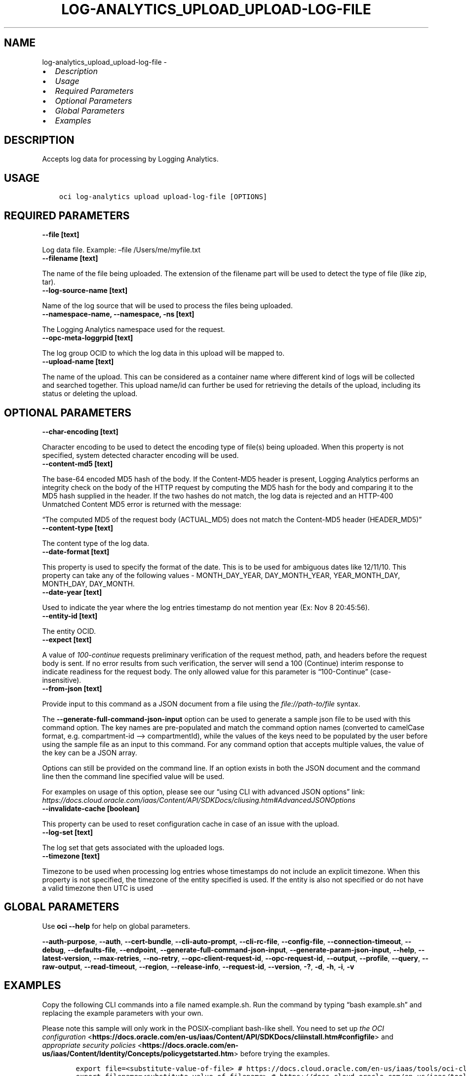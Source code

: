 .\" Man page generated from reStructuredText.
.
.TH "LOG-ANALYTICS_UPLOAD_UPLOAD-LOG-FILE" "1" "Dec 05, 2022" "3.21.0" "OCI CLI Command Reference"
.SH NAME
log-analytics_upload_upload-log-file \- 
.
.nr rst2man-indent-level 0
.
.de1 rstReportMargin
\\$1 \\n[an-margin]
level \\n[rst2man-indent-level]
level margin: \\n[rst2man-indent\\n[rst2man-indent-level]]
-
\\n[rst2man-indent0]
\\n[rst2man-indent1]
\\n[rst2man-indent2]
..
.de1 INDENT
.\" .rstReportMargin pre:
. RS \\$1
. nr rst2man-indent\\n[rst2man-indent-level] \\n[an-margin]
. nr rst2man-indent-level +1
.\" .rstReportMargin post:
..
.de UNINDENT
. RE
.\" indent \\n[an-margin]
.\" old: \\n[rst2man-indent\\n[rst2man-indent-level]]
.nr rst2man-indent-level -1
.\" new: \\n[rst2man-indent\\n[rst2man-indent-level]]
.in \\n[rst2man-indent\\n[rst2man-indent-level]]u
..
.INDENT 0.0
.IP \(bu 2
\fI\%Description\fP
.IP \(bu 2
\fI\%Usage\fP
.IP \(bu 2
\fI\%Required Parameters\fP
.IP \(bu 2
\fI\%Optional Parameters\fP
.IP \(bu 2
\fI\%Global Parameters\fP
.IP \(bu 2
\fI\%Examples\fP
.UNINDENT
.SH DESCRIPTION
.sp
Accepts log data for processing by Logging Analytics.
.SH USAGE
.INDENT 0.0
.INDENT 3.5
.sp
.nf
.ft C
oci log\-analytics upload upload\-log\-file [OPTIONS]
.ft P
.fi
.UNINDENT
.UNINDENT
.SH REQUIRED PARAMETERS
.INDENT 0.0
.TP
.B \-\-file [text]
.UNINDENT
.sp
Log data file. Example: –file /Users/me/myfile.txt
.INDENT 0.0
.TP
.B \-\-filename [text]
.UNINDENT
.sp
The name of the file being uploaded. The extension of the filename part will be used to detect the type of file (like zip, tar).
.INDENT 0.0
.TP
.B \-\-log\-source\-name [text]
.UNINDENT
.sp
Name of the log source that will be used to process the files being uploaded.
.INDENT 0.0
.TP
.B \-\-namespace\-name, \-\-namespace, \-ns [text]
.UNINDENT
.sp
The Logging Analytics namespace used for the request.
.INDENT 0.0
.TP
.B \-\-opc\-meta\-loggrpid [text]
.UNINDENT
.sp
The log group OCID to which the log data in this upload will be mapped to.
.INDENT 0.0
.TP
.B \-\-upload\-name [text]
.UNINDENT
.sp
The name of the upload. This can be considered as a container name where different kind of logs will be collected and searched together. This upload name/id can further be used for retrieving the details of the upload, including its status or deleting the upload.
.SH OPTIONAL PARAMETERS
.INDENT 0.0
.TP
.B \-\-char\-encoding [text]
.UNINDENT
.sp
Character encoding to be used to detect the encoding type of file(s) being uploaded. When this property is not specified, system detected character encoding will be used.
.INDENT 0.0
.TP
.B \-\-content\-md5 [text]
.UNINDENT
.sp
The base\-64 encoded MD5 hash of the body. If the Content\-MD5 header is present, Logging Analytics performs an integrity check on the body of the HTTP request by computing the MD5 hash for the body and comparing it to the MD5 hash supplied in the header. If the two hashes do not match, the log data is rejected and an HTTP\-400 Unmatched Content MD5 error is returned with the message:
.sp
“The computed MD5 of the request body (ACTUAL_MD5) does not match the Content\-MD5 header (HEADER_MD5)”
.INDENT 0.0
.TP
.B \-\-content\-type [text]
.UNINDENT
.sp
The content type of the log data.
.INDENT 0.0
.TP
.B \-\-date\-format [text]
.UNINDENT
.sp
This property is used to specify the format of the date. This is to be used for ambiguous dates like 12/11/10. This property can take any of the following values \-  MONTH_DAY_YEAR, DAY_MONTH_YEAR, YEAR_MONTH_DAY, MONTH_DAY, DAY_MONTH.
.INDENT 0.0
.TP
.B \-\-date\-year [text]
.UNINDENT
.sp
Used to indicate the year where the log entries timestamp do not mention year (Ex: Nov  8 20:45:56).
.INDENT 0.0
.TP
.B \-\-entity\-id [text]
.UNINDENT
.sp
The entity OCID.
.INDENT 0.0
.TP
.B \-\-expect [text]
.UNINDENT
.sp
A value of \fI100\-continue\fP requests preliminary verification of the request method, path, and headers before the request body is sent. If no error results from such verification, the server will send a 100 (Continue) interim response to indicate readiness for the request body. The only allowed value for this parameter is “100\-Continue” (case\-insensitive).
.INDENT 0.0
.TP
.B \-\-from\-json [text]
.UNINDENT
.sp
Provide input to this command as a JSON document from a file using the \fI\%file://path\-to/file\fP syntax.
.sp
The \fB\-\-generate\-full\-command\-json\-input\fP option can be used to generate a sample json file to be used with this command option. The key names are pre\-populated and match the command option names (converted to camelCase format, e.g. compartment\-id –> compartmentId), while the values of the keys need to be populated by the user before using the sample file as an input to this command. For any command option that accepts multiple values, the value of the key can be a JSON array.
.sp
Options can still be provided on the command line. If an option exists in both the JSON document and the command line then the command line specified value will be used.
.sp
For examples on usage of this option, please see our “using CLI with advanced JSON options” link: \fI\%https://docs.cloud.oracle.com/iaas/Content/API/SDKDocs/cliusing.htm#AdvancedJSONOptions\fP
.INDENT 0.0
.TP
.B \-\-invalidate\-cache [boolean]
.UNINDENT
.sp
This property can be used to reset configuration cache in case of an issue with the upload.
.INDENT 0.0
.TP
.B \-\-log\-set [text]
.UNINDENT
.sp
The log set that gets associated with the uploaded logs.
.INDENT 0.0
.TP
.B \-\-timezone [text]
.UNINDENT
.sp
Timezone to be used when processing log entries whose timestamps do not include an explicit timezone. When this property is not specified, the timezone of the entity specified is used. If the entity is also not specified or do not have a valid timezone then UTC is used
.SH GLOBAL PARAMETERS
.sp
Use \fBoci \-\-help\fP for help on global parameters.
.sp
\fB\-\-auth\-purpose\fP, \fB\-\-auth\fP, \fB\-\-cert\-bundle\fP, \fB\-\-cli\-auto\-prompt\fP, \fB\-\-cli\-rc\-file\fP, \fB\-\-config\-file\fP, \fB\-\-connection\-timeout\fP, \fB\-\-debug\fP, \fB\-\-defaults\-file\fP, \fB\-\-endpoint\fP, \fB\-\-generate\-full\-command\-json\-input\fP, \fB\-\-generate\-param\-json\-input\fP, \fB\-\-help\fP, \fB\-\-latest\-version\fP, \fB\-\-max\-retries\fP, \fB\-\-no\-retry\fP, \fB\-\-opc\-client\-request\-id\fP, \fB\-\-opc\-request\-id\fP, \fB\-\-output\fP, \fB\-\-profile\fP, \fB\-\-query\fP, \fB\-\-raw\-output\fP, \fB\-\-read\-timeout\fP, \fB\-\-region\fP, \fB\-\-release\-info\fP, \fB\-\-request\-id\fP, \fB\-\-version\fP, \fB\-?\fP, \fB\-d\fP, \fB\-h\fP, \fB\-i\fP, \fB\-v\fP
.SH EXAMPLES
.sp
Copy the following CLI commands into a file named example.sh. Run the command by typing “bash example.sh” and replacing the example parameters with your own.
.sp
Please note this sample will only work in the POSIX\-compliant bash\-like shell. You need to set up \fI\%the OCI configuration\fP <\fBhttps://docs.oracle.com/en-us/iaas/Content/API/SDKDocs/cliinstall.htm#configfile\fP> and \fI\%appropriate security policies\fP <\fBhttps://docs.oracle.com/en-us/iaas/Content/Identity/Concepts/policygetstarted.htm\fP> before trying the examples.
.INDENT 0.0
.INDENT 3.5
.sp
.nf
.ft C
    export file=<substitute\-value\-of\-file> # https://docs.cloud.oracle.com/en\-us/iaas/tools/oci\-cli/latest/oci_cli_docs/cmdref/log\-analytics/upload/upload\-log\-file.html#cmdoption\-file
    export filename=<substitute\-value\-of\-filename> # https://docs.cloud.oracle.com/en\-us/iaas/tools/oci\-cli/latest/oci_cli_docs/cmdref/log\-analytics/upload/upload\-log\-file.html#cmdoption\-filename
    export log_source_name=<substitute\-value\-of\-log_source_name> # https://docs.cloud.oracle.com/en\-us/iaas/tools/oci\-cli/latest/oci_cli_docs/cmdref/log\-analytics/upload/upload\-log\-file.html#cmdoption\-log\-source\-name
    export namespace_name=<substitute\-value\-of\-namespace_name> # https://docs.cloud.oracle.com/en\-us/iaas/tools/oci\-cli/latest/oci_cli_docs/cmdref/log\-analytics/upload/upload\-log\-file.html#cmdoption\-namespace\-name
    export opc_meta_loggrpid=<substitute\-value\-of\-opc_meta_loggrpid> # https://docs.cloud.oracle.com/en\-us/iaas/tools/oci\-cli/latest/oci_cli_docs/cmdref/log\-analytics/upload/upload\-log\-file.html#cmdoption\-opc\-meta\-loggrpid
    export upload_name=<substitute\-value\-of\-upload_name> # https://docs.cloud.oracle.com/en\-us/iaas/tools/oci\-cli/latest/oci_cli_docs/cmdref/log\-analytics/upload/upload\-log\-file.html#cmdoption\-upload\-name

    oci log\-analytics upload upload\-log\-file \-\-file $file \-\-filename $filename \-\-log\-source\-name $log_source_name \-\-namespace\-name $namespace_name \-\-opc\-meta\-loggrpid $opc_meta_loggrpid \-\-upload\-name $upload_name
.ft P
.fi
.UNINDENT
.UNINDENT
.SH AUTHOR
Oracle
.SH COPYRIGHT
2016, 2022, Oracle
.\" Generated by docutils manpage writer.
.
